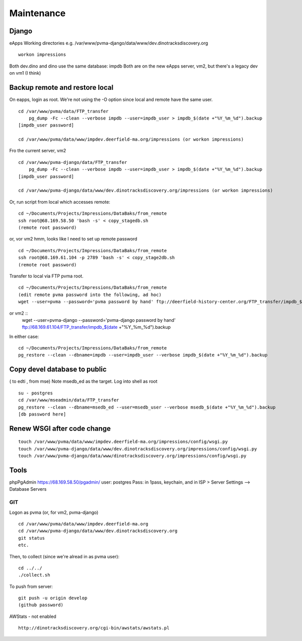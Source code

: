 Maintenance
===========

Django
~~~~~~~~~~~~~~~~~

eApps
Working directories e.g. /var/www/pvma-django/data/www/dev.dinotracksdiscovery.org
::
	workon impressions


Both dev.dino and dino use the same database: impdb
Both are on the new eApps server, vm2, but there's a legacy dev on vm1 (I think)

Backup remote and restore local
~~~~~~~~~~~~~~~~~~~~~~~~~~

On eapps, login as root. We're not using the -O option since local and remote have the same user.
::

    cd /var/www/pvma/data/FTP_transfer
	pg_dump -Fc --clean --verbose impdb --user=impdb_user > impdb_$(date +"%Y_%m_%d").backup
    [impdb_user password]
	
    cd /var/www/pvma/data/www/impdev.deerfield-ma.org/impressions (or workon impressions)
Fro the current server, vm2 
::
    cd /var/www/pvma-django/data/FTP_transfer
	pg_dump -Fc --clean --verbose impdb --user=impdb_user > impdb_$(date +"%Y_%m_%d").backup
    [impdb_user password]
	
    cd /var/www/pvma-django/data/www/dev.dinotracksdiscovery.org/impressions (or workon impressions)

Or, run script from local which accesses remote:
:: 
	cd ~/Documents/Projects/Impressions/DataBaks/from_remote
	ssh root@68.169.58.50 'bash -s' < copy_stagedb.sh
	(remote root password)
or, vor vm2 
hmm, looks like I need to set up remote password
::
	cd ~/Documents/Projects/Impressions/DataBaks/from_remote
	ssh root@68.169.61.104 -p 2789 'bash -s' < copy_stage2db.sh
	(remote root password)

Transfer to local via FTP pvma root.
::
	cd ~/Documents/Projects/Impressions/DataBaks/from_remote
	(edit remote pvma password into the following, ad hoc)
	wget --user=pvma --password='pvma password by hand' ftp://deerfield-history-center.org/FTP_transfer/impdb_$(date +"%Y_%m_%d").backup
or vm2 ::
	wget --user=pvma-django --password='pvma-django password by hand' ftp://68.169.61.104/FTP_transfer/impdb_$(date +"%Y_%m_%d").backup

In either case:
::
	cd ~/Documents/Projects/Impressions/DataBaks/from_remote
	pg_restore --clean --dbname=impdb --user=impdb_user --verbose impdb_$(date +"%Y_%m_%d").backup

Copy devel database to public
~~~~~~~~~~~~~~~~~~~
( to edti , from mse)
Note msedb_ed as the target.
Log into shell as root
::

	su - postgres
	cd /var/www/mseadmin/data/FTP_transfer
	pg_restore --clean --dbname=msedb_ed --user=msedb_user --verbose msedb_$(date +"%Y_%m_%d").backup
	[db password here]


Renew WSGI after code change
~~~~~~~~~~~~~~~~~~~~~~~
::

	touch /var/www/pvma/data/www/impdev.deerfield-ma.org/impressions/config/wsgi.py
	touch /var/www/pvma-django/data/www/dev.dinotracksdiscovery.org/impressions/config/wsgi.py
	touch /var/www/pvma-django/data/www/dinotracksdiscovery.org/impressions/config/wsgi.py

Tools
~~~~~~~~~
phpPgAdmin
https://68.169.58.50/pgadmin/
user: postgres
Pass: in 1pass, keychain, and in ISP > Server Settings --> Database Servers


GIT
----

Logon as pvma (or, for vm2, pvma-django)
::
	cd /var/www/pvma/data/www/impdev.deerfield-ma.org
	cd /var/www/pvma-django/data/www/dev.dinotracksdiscovery.org
	git status
	etc.

Then, to collect (since we're alread in as pvma user):
::
	cd ../../
	./collect.sh

To push from server:
::
	git push -u origin develop
	(github password)

AWStats - not enabled
::
	http://dinotracksdiscovery.org/cgi-bin/awstats/awstats.pl
